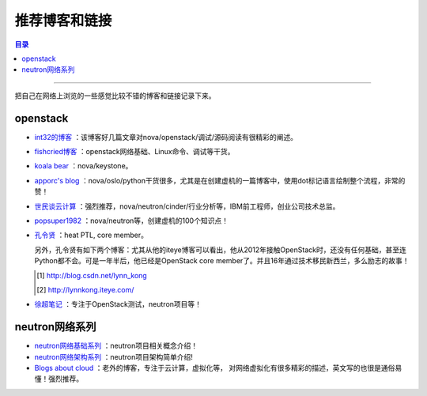 .. _good_website:


########################
推荐博客和链接
########################


.. contents:: 目录

--------------------------

把自己在网络上浏览的一些感觉比较不错的博客和链接记录下来。

openstack
============

- `int32的博客 <http://int32bit.me/>`_ ：该博客好几篇文章对nova/openstack/调试/源码阅读有很精彩的阐述。
- `fishcried博客 <http://fishcried.com/archive/>`_ ：openstack网络基础、Linux命令、调试等干货。
- `koala bear <http://wsfdl.com/categories.html#OpenStack-ref>`_ ：nova/keystone。
- `apporc's blog <https://blog.apporc.org/sitemap/>`_ ：nova/oslo/python干货很多，尤其是在创建虚机的一篇博客中，使用dot标记语言绘制整个流程，非常的赞！
- `世民谈云计算 <http://www.cnblogs.com/sammyliu/p/4626419.html>`_ ：强烈推荐，nova/neutron/cinder/行业分析等，IBM前工程师，创业公司技术总监。
- `popsuper1982 <http://www.cnblogs.com/popsuper1982/p/3800540.html>`_ ：nova/neutron等，创建虚机的100个知识点！
- `孔令贤 <http://lingxiankong.github.io/blog/2014/03/25/metadata/>`_ ：heat PTL, core member。

  另外，孔令贤有如下两个博客：尤其从他的iteye博客可以看出，他从2012年接触OpenStack时，还没有任何基础，甚至连Python都不会。可是一年半后，他已经是OpenStack core member了。并且16年通过技术移民新西兰，多么励志的故事！

  .. [#] http://blog.csdn.net/lynn_kong
  .. [#] http://lynnkong.iteye.com/


- `徐超笔记 <http://1.chaoxu.sinaapp.com/>`_ ：专注于OpenStack测试，neutron项目等！

neutron网络系列
===============

- `neutron网络基础系列 <http://www.aboutyun.com/thread-9666-1-1.html>`_ ：neutron项目相关概念介绍！
- `neutron网络架构系列 <http://www.aboutyun.com/thread-11769-1-2.html>`_ ：neutron项目架构简单介绍!
- `Blogs about cloud <http://www.innervoice.in/blogs/category/technology/page/3/>`_ ：老外的博客，专注于云计算，虚拟化等，
  对网络虚拟化有很多精彩的描述，英文写的也很是通俗易懂！强烈推荐。
